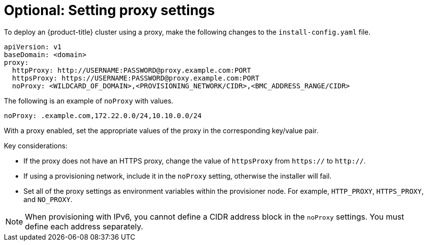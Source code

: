 // This is included in the following assemblies:
//
// ipi-install-configuration-files.adoc

:_content-type: PROCEDURE
[id='ipi-install-setting-proxy-settings-within-install-config_{context}']
= Optional: Setting proxy settings

To deploy an {product-title} cluster using a proxy, make the following changes to the `install-config.yaml` file.

[source,yaml]
----
apiVersion: v1
baseDomain: <domain>
proxy:
  httpProxy: http://USERNAME:PASSWORD@proxy.example.com:PORT
  httpsProxy: https://USERNAME:PASSWORD@proxy.example.com:PORT
  noProxy: <WILDCARD_OF_DOMAIN>,<PROVISIONING_NETWORK/CIDR>,<BMC_ADDRESS_RANGE/CIDR>
----

The following is an example of `noProxy` with values.

[source,yaml]
----
noProxy: .example.com,172.22.0.0/24,10.10.0.0/24
----

With a proxy enabled, set the appropriate values of the proxy in the corresponding key/value pair.

Key considerations:

* If the proxy does not have an HTTPS proxy, change the value of `httpsProxy` from `https://` to `http://`.
* If using a provisioning network, include it in the `noProxy` setting, otherwise the installer will fail.
* Set all of the proxy settings as environment variables within the provisioner node. For example, `HTTP_PROXY`, `HTTPS_PROXY`, and `NO_PROXY`.

[NOTE]
====
When provisioning with IPv6, you cannot define a CIDR address block in the `noProxy` settings. You must define each address separately.
====
